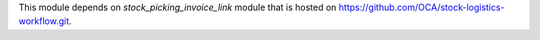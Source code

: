 This module depends on *stock_picking_invoice_link* module that is hosted on
https://github.com/OCA/stock-logistics-workflow.git.
